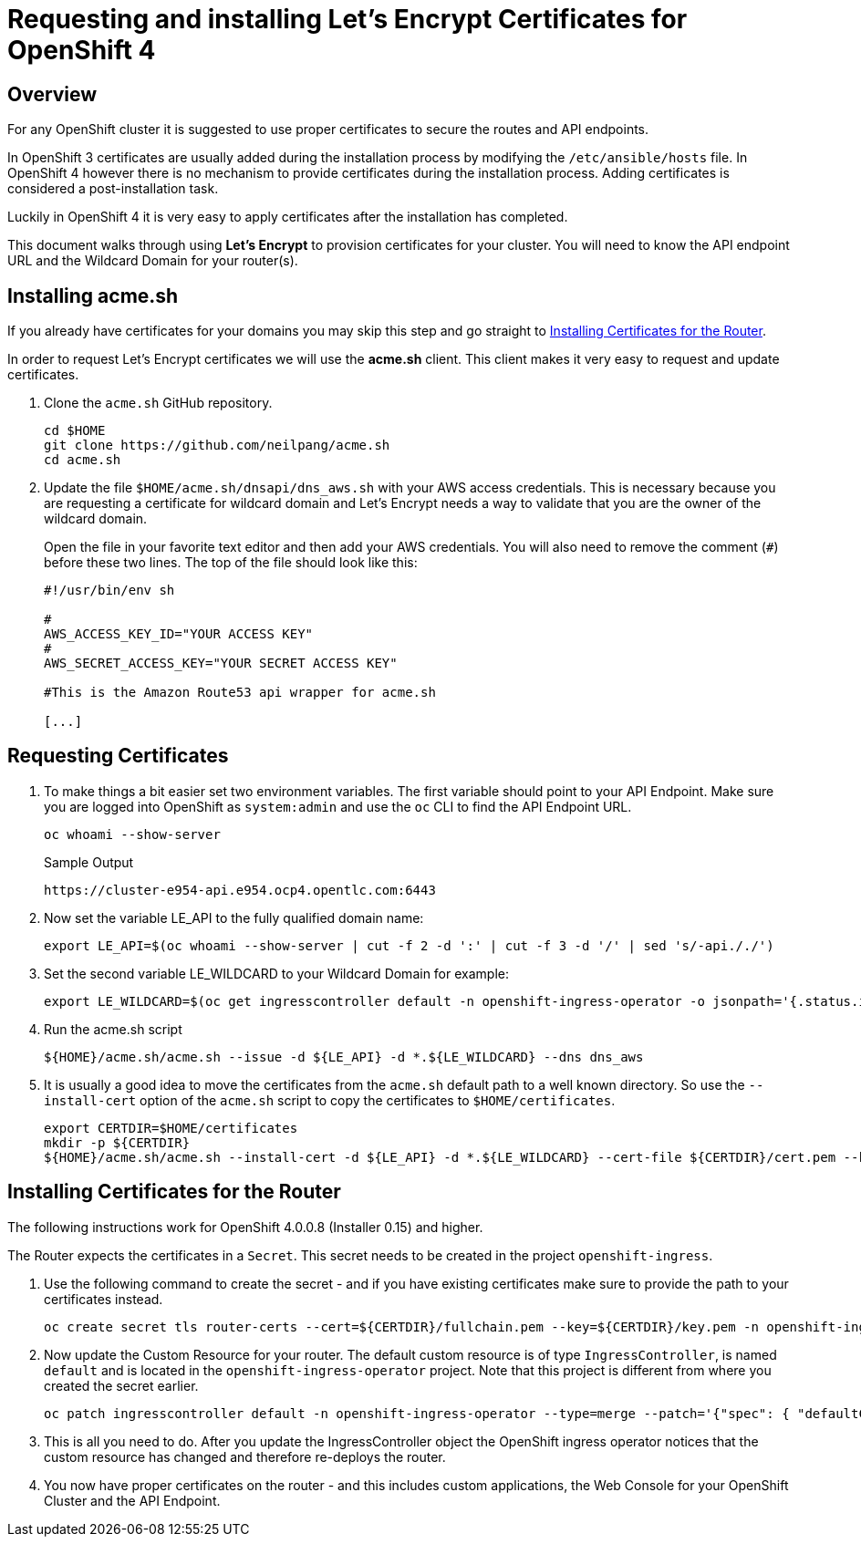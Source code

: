 = Requesting and installing Let's Encrypt Certificates for OpenShift 4

== Overview

For any OpenShift cluster it is suggested to use proper certificates to secure the routes and API endpoints.

In OpenShift 3 certificates are usually added during the installation process by modifying the `/etc/ansible/hosts` file. In OpenShift 4 however there is no mechanism to provide certificates during the installation process. Adding certificates is considered a post-installation task.

Luckily in OpenShift 4 it is very easy to apply certificates after the installation has completed.

This document walks through using *Let's Encrypt* to provision certificates for your cluster. You will need to know the API endpoint URL and the Wildcard Domain for your router(s).

== Installing acme.sh

If you already have certificates for your domains you may skip this step and go straight to <<installing>>.

In order to request Let's Encrypt certificates we will use the *acme.sh* client. This client makes it very easy to request and update certificates.

. Clone the `acme.sh` GitHub repository.
+
[source,sh]
----
cd $HOME
git clone https://github.com/neilpang/acme.sh
cd acme.sh
----

. Update the file `$HOME/acme.sh/dnsapi/dns_aws.sh` with your AWS access credentials. This is necessary because you are requesting a certificate for wildcard domain and Let's Encrypt needs a way to validate that you are the owner of the wildcard domain.
+
Open the file in your favorite text editor and then add your AWS credentials. You will also need to remove the comment (`#`) before these two lines. The top of the file should look like this:
+
[source,sh]
----
#!/usr/bin/env sh

#
AWS_ACCESS_KEY_ID="YOUR ACCESS KEY"
#
AWS_SECRET_ACCESS_KEY="YOUR SECRET ACCESS KEY"

#This is the Amazon Route53 api wrapper for acme.sh

[...]
----

== Requesting Certificates

. To make things a bit easier set two environment variables. The first variable should point to your API Endpoint. Make sure you are logged into OpenShift as `system:admin` and use the `oc` CLI to find the API Endpoint URL.
+
[source,sh]
----
oc whoami --show-server
----
+
.Sample Output
[source,texinfo]
----
https://cluster-e954-api.e954.ocp4.opentlc.com:6443
----

. Now set the variable LE_API to the fully qualified domain name:
+
[source,sh]
----
export LE_API=$(oc whoami --show-server | cut -f 2 -d ':' | cut -f 3 -d '/' | sed 's/-api././')
----

. Set the second variable LE_WILDCARD to your Wildcard Domain for example:
+
[source,sh]
----
export LE_WILDCARD=$(oc get ingresscontroller default -n openshift-ingress-operator -o jsonpath='{.status.ingressDomain}')
----

. Run the acme.sh script
+
[source,sh]
----
${HOME}/acme.sh/acme.sh --issue -d ${LE_API} -d *.${LE_WILDCARD} --dns dns_aws
----

. It is usually a good idea to move the certificates from the `acme.sh` default path to a well known directory. So use the `--install-cert` option of the `acme.sh` script to copy the certificates to `$HOME/certificates`.

+
[source,sh]
----
export CERTDIR=$HOME/certificates
mkdir -p ${CERTDIR}
${HOME}/acme.sh/acme.sh --install-cert -d ${LE_API} -d *.${LE_WILDCARD} --cert-file ${CERTDIR}/cert.pem --key-file ${CERTDIR}/key.pem --fullchain-file ${CERTDIR}/fullchain.pem --ca-file ${CERTDIR}/ca.cer
----

[[installing]]
== Installing Certificates for the Router

The following instructions work for OpenShift 4.0.0.8 (Installer 0.15) and higher.

The Router expects the certificates in a `Secret`. This secret needs to be created in the project `openshift-ingress`.

. Use the following command to create the secret - and if you have existing certificates make sure to provide the path to your certificates instead.
+
[source,sh]
----
oc create secret tls router-certs --cert=${CERTDIR}/fullchain.pem --key=${CERTDIR}/key.pem -n openshift-ingress
----

. Now update the Custom Resource for your router. The default custom resource is of type `IngressController`, is named `default` and is located in the `openshift-ingress-operator` project. Note that this project is different from where you created the secret earlier.
+
[source,sh]
----
oc patch ingresscontroller default -n openshift-ingress-operator --type=merge --patch='{"spec": { "defaultCertificate": { "name": "router-certs" }}}'
----

. This is all you need to do. After you update the IngressController object the OpenShift ingress operator notices that the custom resource has changed and therefore re-deploys the router.

. You now have proper certificates on the router - and this includes custom applications, the Web Console for your OpenShift Cluster and the API Endpoint.
